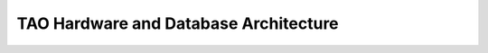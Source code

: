 TAO Hardware and Database Architecture
--------------------------------------
.. image:: ../_static/mainsystem.png
